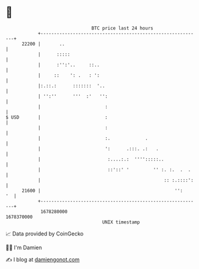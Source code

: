 * 👋

#+begin_example
                                   BTC price last 24 hours                    
               +------------------------------------------------------------+ 
         22200 |       ..                                                   | 
               |      :::::                                                 | 
               |      :'':'..     ::..                                      | 
               |     ::    ': .   : ':                                      | 
               |:.::.:      :::::::  '..                                    | 
               | '':''      '''  :'   '':                                   | 
               |                        :                                   | 
   $ USD       |                        :                                   | 
               |                        :                                   | 
               |                        :.             .                    | 
               |                        ':      .:::. .:   .                | 
               |                         :....:.:  '''':::::..              | 
               |                         ::'::' '         '' :. :.  .  .    | 
               |                                              :: :.::::':   | 
         21600 |                                                  '':    '  | 
               +------------------------------------------------------------+ 
                1678280000                                        1678370000  
                                       UNIX timestamp                         
#+end_example
📈 Data provided by CoinGecko

🧑‍💻 I'm Damien

✍️ I blog at [[https://www.damiengonot.com][damiengonot.com]]
